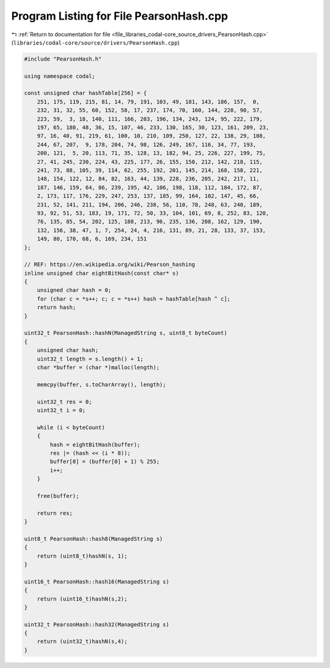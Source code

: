 
.. _program_listing_file_libraries_codal-core_source_drivers_PearsonHash.cpp:

Program Listing for File PearsonHash.cpp
========================================

|exhale_lsh| :ref:`Return to documentation for file <file_libraries_codal-core_source_drivers_PearsonHash.cpp>` (``libraries/codal-core/source/drivers/PearsonHash.cpp``)

.. |exhale_lsh| unicode:: U+021B0 .. UPWARDS ARROW WITH TIP LEFTWARDS

.. code-block:: cpp

   #include "PearsonHash.h"
   
   using namespace codal;
   
   const unsigned char hashTable[256] = {
       251, 175, 119, 215, 81, 14, 79, 191, 103, 49, 181, 143, 186, 157,  0,
       232, 31, 32, 55, 60, 152, 58, 17, 237, 174, 70, 160, 144, 220, 90, 57,
       223, 59,  3, 18, 140, 111, 166, 203, 196, 134, 243, 124, 95, 222, 179,
       197, 65, 180, 48, 36, 15, 107, 46, 233, 130, 165, 30, 123, 161, 209, 23,
       97, 16, 40, 91, 219, 61, 100, 10, 210, 109, 250, 127, 22, 138, 29, 108,
       244, 67, 207,  9, 178, 204, 74, 98, 126, 249, 167, 116, 34, 77, 193,
       200, 121,  5, 20, 113, 71, 35, 128, 13, 182, 94, 25, 226, 227, 199, 75,
       27, 41, 245, 230, 224, 43, 225, 177, 26, 155, 150, 212, 142, 218, 115,
       241, 73, 88, 105, 39, 114, 62, 255, 192, 201, 145, 214, 168, 158, 221,
       148, 154, 122, 12, 84, 82, 163, 44, 139, 228, 236, 205, 242, 217, 11,
       187, 146, 159, 64, 86, 239, 195, 42, 106, 198, 118, 112, 184, 172, 87,
       2, 173, 117, 176, 229, 247, 253, 137, 185, 99, 164, 102, 147, 45, 66,
       231, 52, 141, 211, 194, 206, 246, 238, 56, 110, 78, 248, 63, 240, 189,
       93, 92, 51, 53, 183, 19, 171, 72, 50, 33, 104, 101, 69, 8, 252, 83, 120,
       76, 135, 85, 54, 202, 125, 188, 213, 96, 235, 136, 208, 162, 129, 190,
       132, 156, 38, 47, 1, 7, 254, 24, 4, 216, 131, 89, 21, 28, 133, 37, 153,
       149, 80, 170, 68, 6, 169, 234, 151
   };
   
   // REF: https://en.wikipedia.org/wiki/Pearson_hashing
   inline unsigned char eightBitHash(const char* s)
   {
       unsigned char hash = 0;
       for (char c = *s++; c; c = *s++) hash = hashTable[hash ^ c];
       return hash;
   }
   
   uint32_t PearsonHash::hashN(ManagedString s, uint8_t byteCount)
   {
       unsigned char hash;
       uint32_t length = s.length() + 1;
       char *buffer = (char *)malloc(length);
   
       memcpy(buffer, s.toCharArray(), length);
   
       uint32_t res = 0;
       uint32_t i = 0;
   
       while (i < byteCount)
       {
           hash = eightBitHash(buffer);
           res |= (hash << (i * 8));
           buffer[0] = (buffer[0] + 1) % 255;
           i++;
       }
   
       free(buffer);
   
       return res;
   }
   
   uint8_t PearsonHash::hash8(ManagedString s)
   {
       return (uint8_t)hashN(s, 1);
   }
   
   uint16_t PearsonHash::hash16(ManagedString s)
   {
       return (uint16_t)hashN(s,2);
   }
   
   uint32_t PearsonHash::hash32(ManagedString s)
   {
       return (uint32_t)hashN(s,4);
   }

